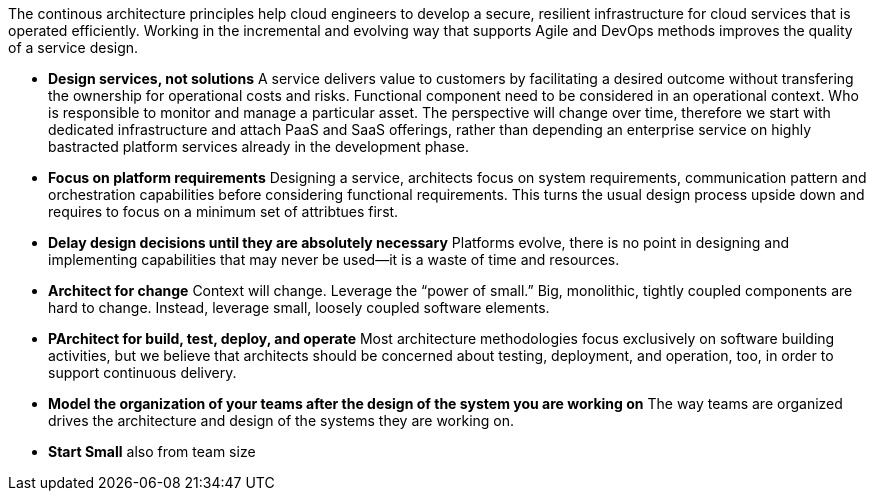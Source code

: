 The continous architecture principles help cloud engineers to develop a secure, resilient infrastructure for cloud services that is operated efficiently. Working in the incremental and evolving way that supports Agile and DevOps methods improves the quality of a service design.

* *Design services, not solutions* A service delivers value to customers by facilitating a desired outcome without transfering the ownership for operational costs and risks. Functional component need to be considered in an operational context. Who is responsible to monitor and manage a particular asset. The perspective will change over time, therefore we start with dedicated infrastructure and attach PaaS and SaaS offerings, rather than depending an enterprise service on highly bastracted platform services already in the development phase.

* *Focus on platform requirements* Designing a service, architects focus on system requirements, communication pattern and orchestration capabilities before considering functional requirements. This turns the usual design process upside down and requires to focus on a minimum set of attribtues first.
* *Delay design decisions until they are absolutely necessary* Platforms evolve, there is no point in designing and implementing capabilities that may never be used—it is a waste of time and resources.
* *Architect for change* Context will change. Leverage the “power of small.” Big, monolithic, tightly coupled components are hard to change. Instead, leverage small, loosely coupled software elements.
* *PArchitect for build, test, deploy, and operate* Most architecture methodologies focus exclusively on software building activities, but we believe that architects should be concerned about testing, deployment, and operation, too, in order to support continuous delivery.
* *Model the organization of your teams after the design of the system you are working on* The way teams are organized drives the architecture and design of the systems they are working on.
* *Start Small* also from team size
